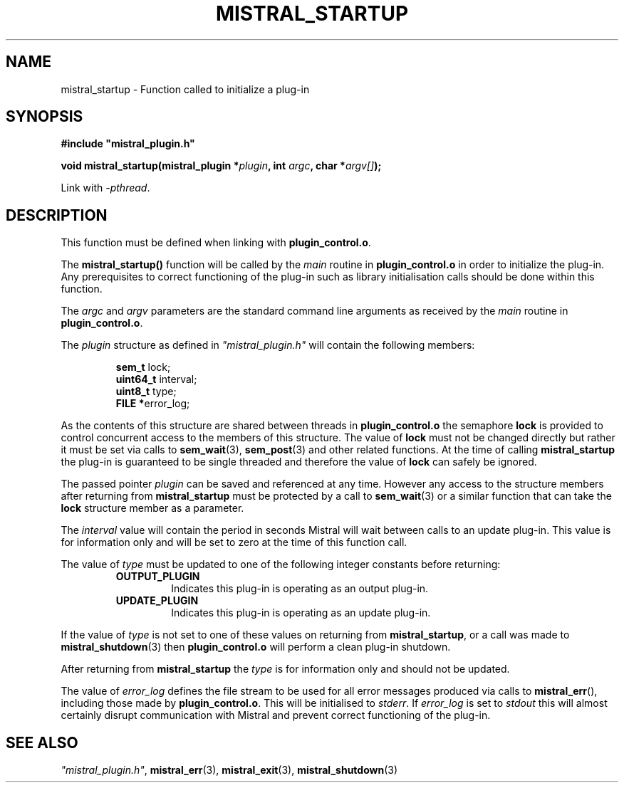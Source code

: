 .TH MISTRAL_STARTUP 3 2017-06-22 Ellexus "Mistral Plug-in Programmer's Manual"
.SH NAME
mistral_startup \- Function called to initialize a plug-in
.SH SYNOPSIS
.nf
.B #include """mistral_plugin.h"""
.sp
.BI "void mistral_startup(mistral_plugin *" plugin ", int " argc ", char *" argv[] ");"
.fi
.sp
Link with \fI\-pthread\fP.
.sp
.SH DESCRIPTION
This function must be defined when linking with \fBplugin_control.o\fP.
.LP
The \fBmistral_startup()\fP function will be called by the \fImain\fP
routine in \fBplugin_control.o\fP in order to initialize the plug-in.
Any prerequisites to correct functioning of the plug-in such as library
initialisation calls should be done within this function.
.LP
The \fIargc\fP and \fIargv\fP parameters are the standard command line
arguments as received by the \fImain\fP routine in
\fBplugin_control.o\fP.
.LP
The \fIplugin\fP structure as defined in \fI"mistral_plugin.h"\fP will
contain the following members:
.sp
.RS
.nf

\fBsem_t     \fPlock;
\fBuint64_t  \fPinterval;
\fBuint8_t   \fPtype;
\fBFILE     *\fPerror_log;
.fi
.RE
.LP
As the contents of this structure are shared between threads in
\fBplugin_control.o\fP the semaphore \fBlock\fP is provided to control
concurrent access to the members of this structure.
The value of \fBlock\fP must not be changed directly but rather it must
be set via calls to \fBsem_wait\fP(3), \fBsem_post\fP(3) and other
related functions.
At the time of calling \fBmistral_startup\fP the plug-in is guaranteed
to be single threaded and therefore the value of \fBlock\fP can safely
be ignored.
.LP
The passed pointer \fIplugin\fP can be saved and referenced at any time.
However any access to the structure members after returning from
\fBmistral_startup\fP must be protected by a call to \fBsem_wait\fP(3)
or a similar function that can take the \fBlock\fP structure member as
a parameter.
.LP
The \fIinterval\fP value will contain the period in seconds Mistral will
wait between calls to an update plug-in.
This value is for information only and will be set to zero at the time
of this function call.
.LP
The value of \fItype\fP must be updated to one of the following integer
constants before returning:
.RS
.TP 7
\fBOUTPUT_PLUGIN\fP
Indicates this plug-in is operating as an output plug-in.
.TP 7
\fBUPDATE_PLUGIN\fP
Indicates this plug-in is operating as an update plug-in.
.RE
.sp
.LP
If the value of \fItype\fP is not set to one of these values on
returning from \fBmistral_startup\fP, or a call was made to
\fBmistral_shutdown\fP(3) then \fBplugin_control.o\fP will perform a
clean plug-in shutdown.
.LP
After returning from \fBmistral_startup\fP the \fItype\fP is for
information only and should not be updated.
.LP
The value of \fIerror_log\fP defines the file stream to be used for all
error messages produced via calls to \fBmistral_err\fP(), including
those made by \fBplugin_control.o\fP.
This will be initialised to \fIstderr\fP.
If \fIerror_log\fP is set to \fIstdout\fP this will almost certainly
disrupt communication with Mistral and prevent correct functioning of
the plug-in.
.sp
.SH "SEE ALSO"
\fI"mistral_plugin.h"\fP, \fBmistral_err\fP(3), \fBmistral_exit\fP(3),
\fBmistral_shutdown\fP(3)


